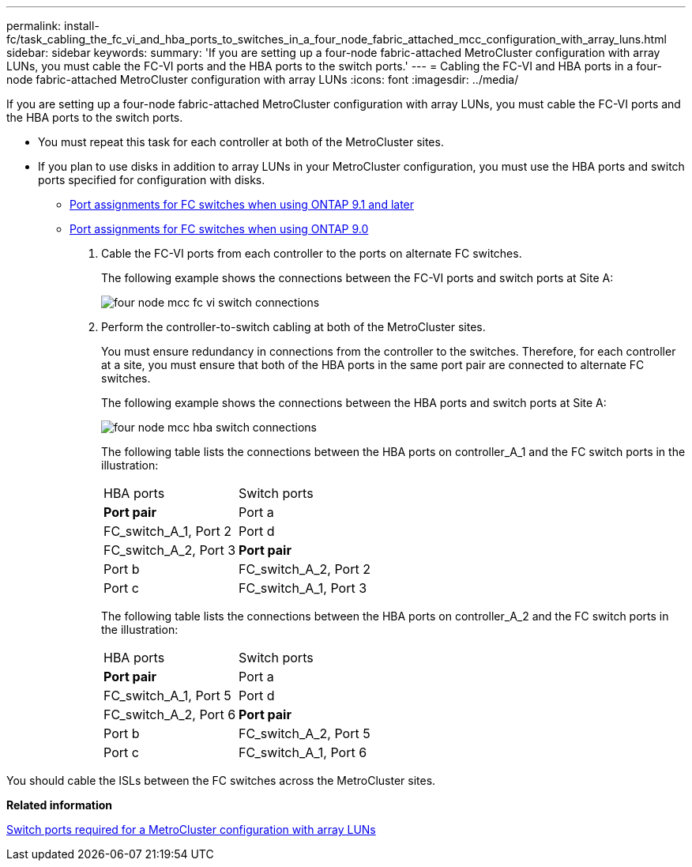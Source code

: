 ---
permalink: install-fc/task_cabling_the_fc_vi_and_hba_ports_to_switches_in_a_four_node_fabric_attached_mcc_configuration_with_array_luns.html
sidebar: sidebar
keywords: 
summary: 'If you are setting up a four-node fabric-attached MetroCluster configuration with array LUNs, you must cable the FC-VI ports and the HBA ports to the switch ports.'
---
= Cabling the FC-VI and HBA ports in a four-node fabric-attached MetroCluster configuration with array LUNs
:icons: font
:imagesdir: ../media/

[.lead]
If you are setting up a four-node fabric-attached MetroCluster configuration with array LUNs, you must cable the FC-VI ports and the HBA ports to the switch ports.

* You must repeat this task for each controller at both of the MetroCluster sites.
* If you plan to use disks in addition to array LUNs in your MetroCluster configuration, you must use the HBA ports and switch ports specified for configuration with disks.
 ** xref:concept_port_assignments_for_fc_switches_when_using_ontap_9_1_and_later.adoc[Port assignments for FC switches when using ONTAP 9.1 and later]
 ** xref:concept_port_assignments_for_fc_switches_when_using_ontap_9_0.adoc[Port assignments for FC switches when using ONTAP 9.0]

. Cable the FC-VI ports from each controller to the ports on alternate FC switches.
+
The following example shows the connections between the FC-VI ports and switch ports at Site A:
+
image::../media/four_node_mcc_fc_vi_switch_connections.gif[]

. Perform the controller-to-switch cabling at both of the MetroCluster sites.
+
You must ensure redundancy in connections from the controller to the switches. Therefore, for each controller at a site, you must ensure that both of the HBA ports in the same port pair are connected to alternate FC switches.
+
The following example shows the connections between the HBA ports and switch ports at Site A:
+
image::../media/four_node_mcc_hba_switch_connections.gif[]
+
The following table lists the connections between the HBA ports on controller_A_1 and the FC switch ports in the illustration:
+
|===
| HBA ports| Switch ports
a|
*Port pair*
a|
Port a
a|
FC_switch_A_1, Port 2
a|
Port d
a|
FC_switch_A_2, Port 3
a|
*Port pair*
a|
Port b
a|
FC_switch_A_2, Port 2
a|
Port c
a|
FC_switch_A_1, Port 3
|===
The following table lists the connections between the HBA ports on controller_A_2 and the FC switch ports in the illustration:
+
|===
| HBA ports| Switch ports
a|
*Port pair*
a|
Port a
a|
FC_switch_A_1, Port 5
a|
Port d
a|
FC_switch_A_2, Port 6
a|
*Port pair*
a|
Port b
a|
FC_switch_A_2, Port 5
a|
Port c
a|
FC_switch_A_1, Port 6
|===

You should cable the ISLs between the FC switches across the MetroCluster sites.

*Related information*

xref:concept_switch_ports_required_for_a_eight_node_mcc_configuration_with_array_luns.adoc[Switch ports required for a MetroCluster configuration with array LUNs]
